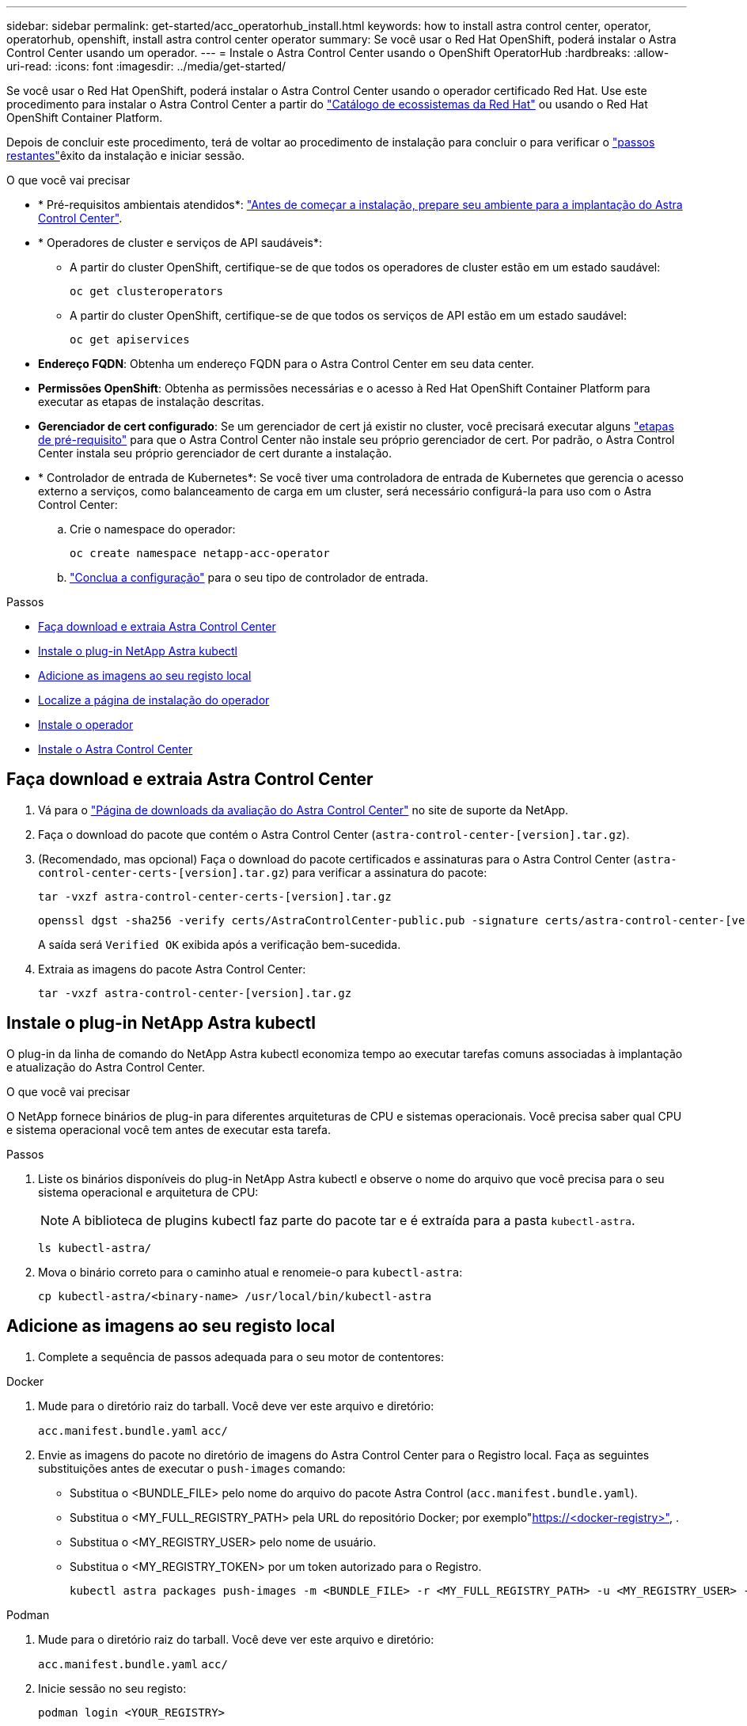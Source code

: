 ---
sidebar: sidebar 
permalink: get-started/acc_operatorhub_install.html 
keywords: how to install astra control center, operator, operatorhub, openshift, install astra control center operator 
summary: Se você usar o Red Hat OpenShift, poderá instalar o Astra Control Center usando um operador. 
---
= Instale o Astra Control Center usando o OpenShift OperatorHub
:hardbreaks:
:allow-uri-read: 
:icons: font
:imagesdir: ../media/get-started/


[role="lead"]
Se você usar o Red Hat OpenShift, poderá instalar o Astra Control Center usando o operador certificado Red Hat. Use este procedimento para instalar o Astra Control Center a partir do https://catalog.redhat.com/software/operators/explore["Catálogo de ecossistemas da Red Hat"^] ou usando o Red Hat OpenShift Container Platform.

Depois de concluir este procedimento, terá de voltar ao procedimento de instalação para concluir o  para verificar o link:../get-started/install_acc.html#verify-system-status["passos restantes"^]êxito da instalação e iniciar sessão.

.O que você vai precisar
* * Pré-requisitos ambientais atendidos*: link:requirements.html["Antes de começar a instalação, prepare seu ambiente para a implantação do Astra Control Center"^].
* * Operadores de cluster e serviços de API saudáveis*:
+
** A partir do cluster OpenShift, certifique-se de que todos os operadores de cluster estão em um estado saudável:
+
[source, console]
----
oc get clusteroperators
----
** A partir do cluster OpenShift, certifique-se de que todos os serviços de API estão em um estado saudável:
+
[source, console]
----
oc get apiservices
----


* *Endereço FQDN*: Obtenha um endereço FQDN para o Astra Control Center em seu data center.
* *Permissões OpenShift*: Obtenha as permissões necessárias e o acesso à Red Hat OpenShift Container Platform para executar as etapas de instalação descritas.
* *Gerenciador de cert configurado*: Se um gerenciador de cert já existir no cluster, você precisará executar alguns link:../get-started/cert-manager-prereqs.html["etapas de pré-requisito"^] para que o Astra Control Center não instale seu próprio gerenciador de cert. Por padrão, o Astra Control Center instala seu próprio gerenciador de cert durante a instalação.
* * Controlador de entrada de Kubernetes*: Se você tiver uma controladora de entrada de Kubernetes que gerencia o acesso externo a serviços, como balanceamento de carga em um cluster, será necessário configurá-la para uso com o Astra Control Center:
+
.. Crie o namespace do operador:
+
[listing]
----
oc create namespace netapp-acc-operator
----
.. link:../get-started/install_acc.html#set-up-ingress-for-load-balancing["Conclua a configuração"^] para o seu tipo de controlador de entrada.




.Passos
* <<Faça download e extraia Astra Control Center>>
* <<Instale o plug-in NetApp Astra kubectl>>
* <<Adicione as imagens ao seu registo local>>
* <<Localize a página de instalação do operador>>
* <<Instale o operador>>
* <<Instale o Astra Control Center>>




== Faça download e extraia Astra Control Center

. Vá para o https://mysupport.netapp.com/site/downloads/evaluation/astra-control-center["Página de downloads da avaliação do Astra Control Center"^] no site de suporte da NetApp.
. Faça o download do pacote que contém o Astra Control Center (`astra-control-center-[version].tar.gz`).
. (Recomendado, mas opcional) Faça o download do pacote certificados e assinaturas para o Astra Control Center (`astra-control-center-certs-[version].tar.gz`) para verificar a assinatura do pacote:
+
[source, console]
----
tar -vxzf astra-control-center-certs-[version].tar.gz
----
+
[source, console]
----
openssl dgst -sha256 -verify certs/AstraControlCenter-public.pub -signature certs/astra-control-center-[version].tar.gz.sig astra-control-center-[version].tar.gz
----
+
A saída será `Verified OK` exibida após a verificação bem-sucedida.

. Extraia as imagens do pacote Astra Control Center:
+
[source, console]
----
tar -vxzf astra-control-center-[version].tar.gz
----




== Instale o plug-in NetApp Astra kubectl

O plug-in da linha de comando do NetApp Astra kubectl economiza tempo ao executar tarefas comuns associadas à implantação e atualização do Astra Control Center.

.O que você vai precisar
O NetApp fornece binários de plug-in para diferentes arquiteturas de CPU e sistemas operacionais. Você precisa saber qual CPU e sistema operacional você tem antes de executar esta tarefa.

.Passos
. Liste os binários disponíveis do plug-in NetApp Astra kubectl e observe o nome do arquivo que você precisa para o seu sistema operacional e arquitetura de CPU:
+

NOTE: A biblioteca de plugins kubectl faz parte do pacote tar e é extraída para a pasta `kubectl-astra`.

+
[source, console]
----
ls kubectl-astra/
----
. Mova o binário correto para o caminho atual e renomeie-o para `kubectl-astra`:
+
[source, console]
----
cp kubectl-astra/<binary-name> /usr/local/bin/kubectl-astra
----




== Adicione as imagens ao seu registo local

. Complete a sequência de passos adequada para o seu motor de contentores:


[role="tabbed-block"]
====
.Docker
--
. Mude para o diretório raiz do tarball. Você deve ver este arquivo e diretório:
+
`acc.manifest.bundle.yaml`
`acc/`

. Envie as imagens do pacote no diretório de imagens do Astra Control Center para o Registro local. Faça as seguintes substituições antes de executar o `push-images` comando:
+
** Substitua o <BUNDLE_FILE> pelo nome do arquivo do pacote Astra Control (`acc.manifest.bundle.yaml`).
** Substitua o <MY_FULL_REGISTRY_PATH> pela URL do repositório Docker; por exemplo"https://<docker-registry>"[], .
** Substitua o <MY_REGISTRY_USER> pelo nome de usuário.
** Substitua o <MY_REGISTRY_TOKEN> por um token autorizado para o Registro.
+
[source, console]
----
kubectl astra packages push-images -m <BUNDLE_FILE> -r <MY_FULL_REGISTRY_PATH> -u <MY_REGISTRY_USER> -p <MY_REGISTRY_TOKEN>
----




--
.Podman
--
. Mude para o diretório raiz do tarball. Você deve ver este arquivo e diretório:
+
`acc.manifest.bundle.yaml`
`acc/`

. Inicie sessão no seu registo:
+
[source, console]
----
podman login <YOUR_REGISTRY>
----
. Prepare e execute um dos seguintes scripts personalizados para a versão do Podman que você usa. Substitua o <MY_FULL_REGISTRY_PATH> pela URL do seu repositório que inclui quaisquer subdiretórios.
+
[source, subs="specialcharacters,quotes"]
----
*Podman 4*
----
+
[source, console]
----
export REGISTRY=<MY_FULL_REGISTRY_PATH>
export PACKAGENAME=acc
export PACKAGEVERSION=22.11.0-82
export DIRECTORYNAME=acc
for astraImageFile in $(ls ${DIRECTORYNAME}/images/*.tar) ; do
astraImage=$(podman load --input ${astraImageFile} | sed 's/Loaded image: //')
astraImageNoPath=$(echo ${astraImage} | sed 's:.*/::')
podman tag ${astraImageNoPath} ${REGISTRY}/netapp/astra/${PACKAGENAME}/${PACKAGEVERSION}/${astraImageNoPath}
podman push ${REGISTRY}/netapp/astra/${PACKAGENAME}/${PACKAGEVERSION}/${astraImageNoPath}
done
----
+
[source, subs="specialcharacters,quotes"]
----
*Podman 3*
----
+
[source, console]
----
export REGISTRY=<MY_FULL_REGISTRY_PATH>
export PACKAGENAME=acc
export PACKAGEVERSION=22.11.0-82
export DIRECTORYNAME=acc
for astraImageFile in $(ls ${DIRECTORYNAME}/images/*.tar) ; do
astraImage=$(podman load --input ${astraImageFile} | sed 's/Loaded image: //')
astraImageNoPath=$(echo ${astraImage} | sed 's:.*/::')
podman tag ${astraImageNoPath} ${REGISTRY}/netapp/astra/${PACKAGENAME}/${PACKAGEVERSION}/${astraImageNoPath}
podman push ${REGISTRY}/netapp/astra/${PACKAGENAME}/${PACKAGEVERSION}/${astraImageNoPath}
done
----
+

NOTE: O caminho da imagem que o script cria deve ser semelhante ao seguinte, dependendo da configuração do Registro: `https://netappdownloads.jfrog.io/docker-astra-control-prod/netapp/astra/acc/22.11.0-82/image:version`



--
====


== Localize a página de instalação do operador

. Execute um dos seguintes procedimentos para acessar a página de instalação do operador:
+
** A partir do console web Red Hat OpenShift:
+
... Faça login na IU da OpenShift Container Platform.
... No menu lateral, selecione *operadores > OperatorHub*.
... Procure e selecione o operador do Centro de Controle NetApp Astra.


+
image:openshift_operatorhub.png["Esta imagem mostra a página de instalação do Astra Control Center na IU da OpenShift Container Platform"]

** No Red Hat Ecosystem Catalog:
+
... Selecione o Centro de Controle NetApp Astra https://catalog.redhat.com/software/operators/detail/611fd22aaf489b8bb1d0f274["operador"^] .
... Selecione *Deploy and use*.




+
image:red_hat_catalog.png["Esta imagem mostra a página de visão geral do Astra Control Center que está disponível no catálogo de ecossistemas RedHat"]





== Instale o operador

. Preencha a página *Instalar Operador* e instale o operador:
+

NOTE: O operador estará disponível em todos os namespaces de cluster.

+
.. Selecione o namespace do operador ou `netapp-acc-operator` o namespace será criado automaticamente como parte da instalação do operador.
.. Selecione uma estratégia de aprovação manual ou automática.
+

NOTE: Recomenda-se a aprovação manual. Você deve ter apenas uma única instância de operador em execução por cluster.

.. Selecione *Instalar*.
+

NOTE: Se selecionou uma estratégia de aprovação manual, ser-lhe-á pedido que aprove o plano de instalação manual para este operador.



. No console, vá para o menu OperatorHub e confirme se o operador instalou com êxito.




== Instale o Astra Control Center

. No console dentro da guia *Astra Control Center* do operador Astra Control Center, selecione *Create AstraControlCenter*. image:openshift_acc-operator_details.png["Esta imagem mostra a página do operador Astra Control Center que tem a guia Astra Control Center selecionada"]
. Preencha o `Create AstraControlCenter` campo do formulário:
+
.. Mantenha ou ajuste o nome do Astra Control Center.
.. Adicione etiquetas para o Astra Control Center.
.. Ative ou desative o suporte automático. Recomenda-se a manutenção da funcionalidade de suporte automático.
.. Insira o FQDN ou o endereço IP do Centro de Controle Astra. Não introduza `http://` ou `https://` no campo de endereço.
.. Digite a versão do Astra Control Center; por exemplo, 22.04.1.
.. Insira um nome de conta, endereço de e-mail e sobrenome do administrador.
.. Escolha uma política de recuperação de volume de `Retain` , `Recycle` ou `Delete`. O valor padrão é `Retain`.
.. Selecione o tipo de entrada:
+
*** *`Generic`(`ingressType: "Generic"`* ) (Predefinição)
+
Utilize esta opção quando tiver outro controlador de entrada em utilização ou preferir utilizar o seu próprio controlador de entrada. Depois que o Astra Control Center for implantado, você precisará configurar o link:../get-started/install_acc.html#set-up-ingress-for-load-balancing["controlador de entrada"^] para expor o Astra Control Center com um URL.

*** *`AccTraefik`(`ingressType: "AccTraefik"`* )
+
Utilize esta opção quando preferir não configurar um controlador de entrada. Isso implanta o gateway Astra Control Center `traefik` como um serviço do tipo "LoadBalancer" do Kubernetes.

+
O Astra Control Center usa um serviço do tipo "LoadBalancer" (`svc/traefik` no namespace Astra Control Center) e exige que seja atribuído um endereço IP externo acessível. Se os balanceadores de carga forem permitidos em seu ambiente e você ainda não tiver um configurado, você poderá usar o MetalLB ou outro balanceador de carga de serviço externo para atribuir um endereço IP externo ao serviço. Na configuração do servidor DNS interno, você deve apontar o nome DNS escolhido para o Astra Control Center para o endereço IP com balanceamento de carga.

+

NOTE: Para obter detalhes sobre o tipo de serviço "LoadBalancer" e Ingress, link:../get-started/requirements.html["Requisitos"^]consulte .



.. Em *Image Registry*, insira seu caminho de Registro de imagem de contentor local. Não introduza `http://` ou `https://` no campo de endereço.
.. Se utilizar um registo de imagens que necessite de autenticação, introduza o segredo da imagem.
+

NOTE: Se você usar um Registro que requer autenticação, <<Crie um segredo de Registro,crie um segredo no cluster>>.

.. Introduza o nome do administrador.
.. Configurar o dimensionamento de recursos.
.. Forneça a classe de armazenamento padrão.
+

NOTE: Se uma classe de armazenamento padrão estiver configurada, certifique-se de que é a única classe de armazenamento que tem a anotação padrão.

.. Definir preferências de tratamento de CRD.


. Selecione a vista YAML para rever as definições selecionadas.
.  `Create`Selecione .




== Crie um segredo de Registro

Se você usar um Registro que requer autenticação, crie um segredo no cluster OpenShift e insira o nome secreto no `Create AstraControlCenter` campo formulário.

. Crie um namespace para o operador Astra Control Center:
+
[listing]
----
oc create ns [netapp-acc-operator or custom namespace]
----
. Crie um segredo neste namespace:
+
[listing]
----
oc create secret docker-registry astra-registry-cred n [netapp-acc-operator or custom namespace] --docker-server=[your_registry_path] --docker username=[username] --docker-password=[token]
----
+

NOTE: O Astra Control suporta apenas segredos de registo do Docker.

. Preencha os campos restantes em <<Instale o Astra Control Center,O campo criar formulário AstraControlCenter>>.




== O que vem a seguir

Preencha o link:../get-started/install_acc.html#verify-system-status["passos restantes"^] para verificar se o Astra Control Center foi instalado com sucesso, configure um controlador de entrada (opcional) e faça login na IU. Além disso, você precisará executar link:setup_overview.html["tarefas de configuração"^] depois de concluir a instalação.
